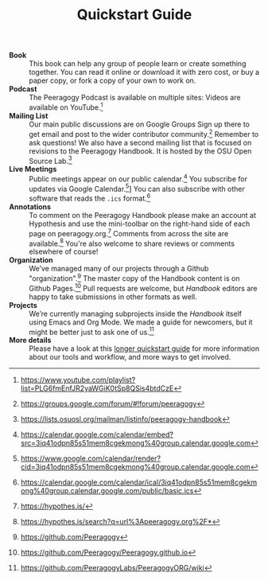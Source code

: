 #+TITLE: Quickstart Guide

- *Book* :: This book can help any group of people learn or create
  something together. You can read it online or download it with zero
  cost, or buy a paper copy, or fork a copy of your own to work on.
- *Podcast* :: The Peeragogy Podcast is available on multiple sites:
  Videos are available on YouTube.[fn:: [[https://www.youtube.com/playlist?list=PLG6fmEnfJR2yaWGiK0tSp8QSis4btdCzE][https://www.youtube.com/playlist?list=PLG6fmEnfJR2yaWGiK0tSp8QSis4btdCzE]]]
- *Mailing List* :: Our main public discussions are on Google Groups
  Sign up there to get email and post to the wider contributor
  community.[fn:: [[https://groups.google.com/forum/#!forum/peeragogy][https://groups.google.com/forum/#!forum/peeragogy]]]
  Remember to ask questions!  We also have a second mailing list that
  is focused on revisions to the Peeragogy Handbook.  It is hosted by
  the OSU Open Source Lab.[fn:: https://lists.osuosl.org/mailman/listinfo/peeragogy-handbook]
- *Live Meetings* :: Public meetings appear on our public calendar.[fn:: [[https://calendar.google.com/calendar/embed?src=3iq41odpn85s51mem8cgekmong%40group.calendar.google.com][https://calendar.google.com/calendar/embed?src=3iq41odpn85s51mem8cgekmong%40group.calendar.google.com]]]
  You subscribe for updates via Google Calendar.[fn:: [[https://www.google.com/calendar/render?cid=3iq41odpn85s51mem8cgekmong%40group.calendar.google.com][https://www.google.com/calendar/render?cid=3iq41odpn85s51mem8cgekmong%40group.calendar.google.com]]]]
  You can also subscribe with other software that reads the =.ics= format.[fn:: https://calendar.google.com/calendar/ical/3iq41odpn85s51mem8cgekmong%40group.calendar.google.com/public/basic.ics]
- *Annotations* :: To comment on the Peeragogy Handbook please make an
  account at Hypothesis and use the mini-toolbar on the right-hand
  side of each page on peeragogy.org.[fn:: [[https://hypothes.is/][https://hypothes.is/]]]
  Comments from across the site are available.[fn:: [[https://hypothes.is/search?q=url%3Apeeragogy.org%2F*][https://hypothes.is/search?q=url%3Apeeragogy.org%2F*]]]
  You're also welcome to share reviews or comments elsewhere of course!
- *Organization* :: We’ve managed many of our projects through a Github "organization".[fn:: [[https://github.com/Peeragogy][https://github.com/Peeragogy]]]
  The master copy of the Handbook content is on Github Pages.[fn:: [[https://github.com/Peeragogy/Peeragogy.github.io][https://github.com/Peeragogy/Peeragogy.github.io]]]
  Pull requests are welcome, but /Handbook/ editors are happy to take submissions in other formats as well.
- *Projects* :: We’re currently managing subprojects inside the /Handbook/
  itself using Emacs and Org Mode.  We made a guide for newcomers, but
  it might be better just to ask one of us.[fn:: https://github.com/PeeragogyLabs/PeeragogyORG/wiki]
- *More details* :: Please have a look at this [[https://github.com/Peeragogy/peeragogy-handbook/wiki/Quickstart-guide][longer quickstart guide]]
  for more information about our tools and workflow, and more ways to
  get involved.


